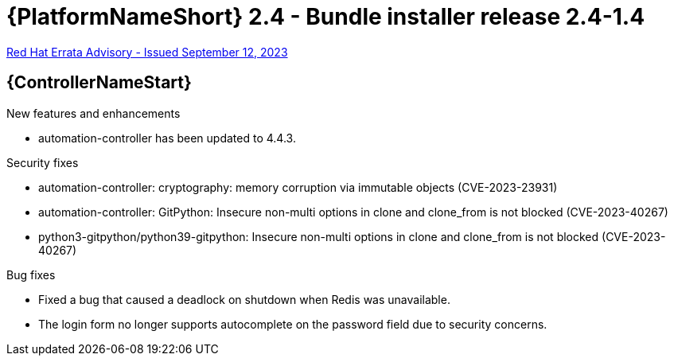 // This is the release notes file for AAP 2.4 bundle installer release 2.4-1.4 dated September 12, 2023

= {PlatformNameShort} 2.4 - Bundle installer release 2.4-1.4

link:https://access.redhat.com/errata/RHBA-2023:5140[Red Hat Errata Advisory - Issued September 12, 2023]

//Automation controller
== {ControllerNameStart}

.New features and enhancements

* automation-controller has been updated to 4.4.3.

.Security fixes

* automation-controller: cryptography: memory corruption via immutable objects (CVE-2023-23931)

* automation-controller: GitPython: Insecure non-multi options in clone and clone_from is not blocked (CVE-2023-40267)

* python3-gitpython/python39-gitpython: Insecure non-multi options in clone and clone_from is not blocked (CVE-2023-40267)

.Bug fixes

* Fixed a bug that caused a deadlock on shutdown when Redis was unavailable.

* The login form no longer supports autocomplete on the password field due to security concerns.
